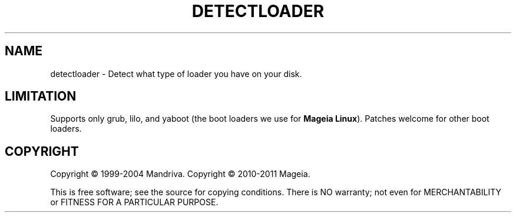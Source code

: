 .TH DETECTLOADER 8 "Apr 2000-2004" "initscripts" "Mandriva"
.SH NAME
detectloader \- Detect what type of loader you have on your disk.
.SH LIMITATION
.PP
Supports only grub, lilo, and yaboot (the boot loaders we use for \fBMageia
Linux\fR). Patches welcome for other boot loaders.
.SH COPYRIGHT
Copyright \(co 1999-2004 Mandriva.
Copyright \(co 2010-2011 Mageia.
.PP
This is free software; see the source for copying conditions.  There
is NO warranty; not even for MERCHANTABILITY or FITNESS FOR A
PARTICULAR PURPOSE.
